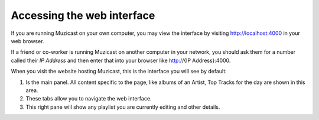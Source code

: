 Accessing the web interface
===========================

If you are running Muzicast on your own computer, you may view the
interface by visiting http://localhost:4000 in your web browser.

If a friend or co-worker is running Muzicast on another computer in your
network, you should  ask them for a number called their *IP Address* and
then enter that into your browser like http://{IP Address}:4000.

When you visit the website hosting Muzicast, this is the interface you will
see by default:

.. todo:: Put screenshot of home with huge number for various elements

#. Is the main panel. All content specific to the page, like albums of an Artist, Top Tracks for the day are shown in this area.

#. These tabs allow you to navigate the web interface.

#. This right pane will show any playlist you are currently editing and other details.

.. TODO: #. Is the search box. You can enter some text into the search box and press :kbd:`Enter` to search artists, albums and tracks.

